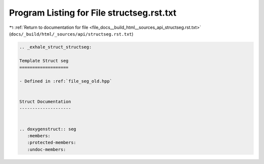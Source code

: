 
.. _program_listing_file_docs__build_html__sources_api_structseg.rst.txt:

Program Listing for File structseg.rst.txt
==========================================

|exhale_lsh| :ref:`Return to documentation for file <file_docs__build_html__sources_api_structseg.rst.txt>` (``docs/_build/html/_sources/api/structseg.rst.txt``)

.. |exhale_lsh| unicode:: U+021B0 .. UPWARDS ARROW WITH TIP LEFTWARDS

.. code-block:: cpp

   .. _exhale_struct_structseg:
   
   Template Struct seg
   ===================
   
   - Defined in :ref:`file_seg_old.hpp`
   
   
   Struct Documentation
   --------------------
   
   
   .. doxygenstruct:: seg
      :members:
      :protected-members:
      :undoc-members:
